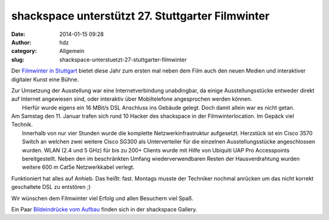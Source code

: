shackspace unterstützt 27. Stuttgarter Filmwinter
#################################################
:date: 2014-01-15 09:28
:author: hdz
:category: Allgemein
:slug: shackspace-unterstuetzt-27-stuttgarter-filmwinter

|IMG_20140111_151827 (1)|\ Der `Filmwinter in Stuttgart <http://www.filmwinter.de/>`__ bietet diese Jahr zum ersten mal neben dem Film auch den neuen Medien und interaktiver digitaler Kunst eine Bühne.

| Zur Umsetzung der Ausstellung war eine Internetverbindung unabdingbar, da einige Ausstellungsstücke entweder direkt auf Internet angewiesen sind, oder interaktiv über Mobiltelefone angesprochen werden können.
|  Hierfür wurde eigens ein 16 MBit/s DSL Anschluss ins Gebäude gelegt. Doch damit allein war es nicht getan.

| Am Samstag den 11. Januar trafen sich rund 10 Hacker des shackspace in der Filmwinterlocation. Im Gepäck viel Technik.
|  Innerhalb von nur vier Stunden wurde die komplette Netzwerkinfrastruktur aufgesetzt. Herzstück ist ein Cisco 3570 Switch an welchen zwei weitere Cisco SG300 als Unterverteiler für die einzelnen Ausstellungsstücke angeschlossen wurden. WLAN (2.4 und 5 GHz) für bis zu 200+ Clients wurde mit Hilfe von Ubiquiti UAP Pro Accesspoints bereitgestellt. Neben den im beschränkten Umfang wiederverwendbaren Resten der Hausverdrahtung wurden weitere 600 m Cat5e Netzwerkkabel verlegt.

Funktioniert hat alles auf Anhieb. Das heißt: fast. Montags musste der
Techniker nochmal anrücken um das nicht korrekt geschaltete DSL zu
entstören ;)

Wir wünschen dem Filmwinter viel Erfolg und allen Besuchern viel Spaß.

Ein Paar `Bildeindrücke vom
Aufbau <http://shackspace.de/gallery/index.php/Projekte/Filmwinter-2014>`__
finden sich in der shackspace Gallery.

.. |IMG_20140111_151827 (1)| image:: http://shackspace.de/wp-content/uploads/2014/01/IMG_20140111_151827-1-300x225.jpg
   :target: http://shackspace.de/gallery/index.php/Projekte/Filmwinter-2014/


